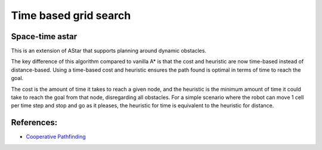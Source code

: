Time based grid search
----------------------

Space-time astar
~~~~~~~~~~~~~~~~~~~~~~

This is an extension of AStar that supports planning around dynamic obstacles.

.. image:: https://github.com/AtsushiSakai/PythonRoboticsGifs/raw/master/PathPlanning/TimeBasedPathPlanning/SpaceTimeAStar/path_animation.gif

.. image:: https://github.com/AtsushiSakai/PythonRoboticsGifs/raw/master/PathPlanning/TimeBasedPathPlanning/SpaceTimeAStar/path_animation2.gif

The key difference of this algorithm compared to vanilla A* is that the cost and heuristic are now time-based instead of distance-based.
Using a time-based cost and heuristic ensures the path found is optimal in terms of time to reach the goal.

The cost is the amount of time it takes to reach a given node, and the heuristic is the minimum amount of time it could take to reach the goal from that node, disregarding all obstacles.
For a simple scenario where the robot can move 1 cell per time step and stop and go as it pleases, the heuristic for time is equivalent to the heuristic for distance.

References:
~~~~~~~~~~~

-  `Cooperative Pathfinding <https://www.davidsilver.uk/wp-content/uploads/2020/03/coop-path-AIWisdom.pdf>`__


